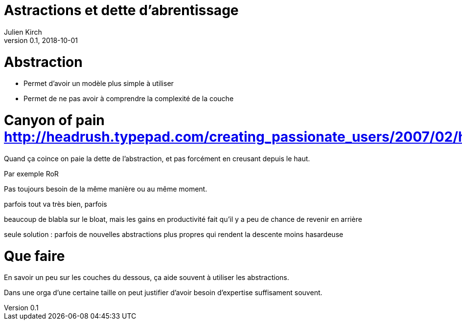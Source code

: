 = Astractions et dette d'abrentissage
Julien Kirch
v0.1, 2018-10-01
:article_lang: fr

= Abstraction

* Permet d'avoir un modèle plus simple à utiliser
* Permet de ne pas avoir à comprendre la complexité de la couche

= Canyon of pain http://headrush.typepad.com/creating_passionate_users/2007/02/how_much_contro.html

Quand ça coince on paie la dette de l'abstraction, et pas forcément en creusant depuis le haut.

Par exemple RoR

Pas toujours besoin de la même manière ou au même moment.

parfois tout va très bien, parfois

beaucoup de blabla sur le bloat, mais les gains en productivité fait qu'il y a peu de chance de revenir en arrière

seule solution : parfois de nouvelles abstractions plus propres qui rendent la descente moins hasardeuse

= Que faire

En savoir un peu sur les couches du dessous, ça aide souvent à utiliser les abstractions.

Dans une orga d'une certaine taille on peut justifier d'avoir besoin d'expertise suffisament souvent.



